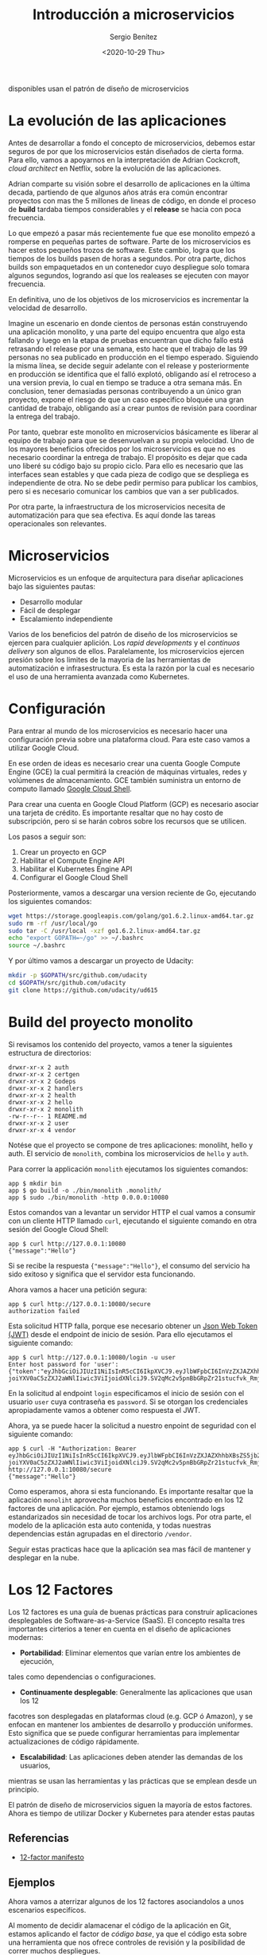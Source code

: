 #+TITLE: Introducción a microservicios
#+DESCRIPTION: Aprende como las aplicaciones modernas que estan siempre 
disponibles usan el patrón de diseño de microservicios
#+AUTHOR: Sergio Benítez
#+DATE:<2020-10-29 Thu> 
#+STARTUP: content

* La evolución de las aplicaciones

Antes de desarrollar a fondo el concepto de microservicios, debemos estar 
seguros de por que los microservicios están diseñados de cierta forma. Para ello,
vamos a apoyarnos en la interpretación de Adrian Cockcroft, /cloud architect/
en Netflix, sobre la evolución de las aplicaciones.

Adrian comparte su visión sobre el desarrollo de aplicaciones en la última
decada, partiendo de que algunos años atrás era común encontrar
proyectos con mas the 5 millones de lineas de código, en donde el proceso
de *build* tardaba tiempos considerables y el *release* se hacia con poca 
frecuencia.

Lo que empezó a pasar más recientemente fue que ese monolito empezó a
romperse en pequeñas partes de software. Parte de los microservicios es hacer
estos pequeños trozos de software. Este cambio, logra que los tiempos de los
builds pasen de horas a segundos. Por otra parte, dichos builds son empaquetados
en un contenedor cuyo despliegue solo tomara algunos segundos, logrando así que
los realeases se ejecuten con mayor frecuencia.

En definitiva, uno de los objetivos de los microservicios es incrementar la
velocidad de desarrollo.

Imagine un escenario en donde cientos de personas están construyendo una aplicación 
monolito, y una parte del equipo encuentra que algo esta fallando y luego en la 
etapa de pruebas encuentran que dicho fallo está retrasando el release por una 
semana, esto hace que el trabajo de las 99 personas no sea publicado en 
producción en el tiempo esperado. Siguiendo la misma línea, se decide seguir 
adelante con el release y posteriormente en producción se identifica que el 
falló explotó, obligando así el retroceso a una version previa, lo cual en
tiempo se traduce a otra semana más. En conclusion, tener demasiadas personas
contribuyendo a un único gran proyecto, expone el riesgo de que un caso
especifíco bloquée una gran cantidad de trabajo, obligando así a crear puntos
de revisión para coordinar la entrega del trabajo.

Por tanto, quebrar este monolito en microservicios básicamente es liberar al
equipo de trabajo para que se desenvuelvan a su propia velocidad. Uno de los
mayores beneficios ofrecidos por los microservicios es que no es necesario
coordinar la entrega de trabajo. El propósito es dejar que cada uno liberé su
código bajo su propio ciclo. Para ello es necesario que las interfaces sean
estables y que cada pieza de codigo que se despliega es independiente de otra.
No se debe pedir permiso para publicar los cambios, pero si es necesario
comunicar los cambios que van a ser publicados.

Por otra parte, la infraestructura de los microservicios necesita de
automatización para que sea efectiva. Es aquí donde las tareas operacionales
son relevantes. 

* Microservicios

Microservicios es un enfoque de arquitectura para diseñar aplicaciones bajo las
siguientes pautas:

- Desarrollo modular
- Fácil de desplegar
- Escalamiento independiente

Varios de los beneficios del patrón de diseño de los microservicios se ejercen para
cualquier aplición. Los /rapid developments/ y el /continuos delivery/ son algunos
de ellos. Paralelamente, los microservicios ejercen presión sobre los limites de
la mayoria de las herramientas de automatización e infrasestructura. Es esta la 
razón por la cual es necesario el uso de una herramienta avanzada como Kubernetes.

* Configuración
Para entrar al mundo de los microservicios es necesario hacer una configuración
previa sobre una plataforma cloud. Para este caso vamos a utilizar Google Cloud.

En ese orden de ideas es necesario crear una cuenta Google Compute Engine (GCE)
la cual permitirá la creación de  máquinas virtuales, redes y volúmenes de
almacenamiento. GCE también suministra un entorno de computo llamado
[[https://cloud.google.com/shell/docs][Google Cloud Shell]].

Para crear una cuenta en Google Cloud Platform (GCP) es necesario asociar una
tarjeta de crédito. Es importante resaltar que no hay costo de subscripción,
pero si se harán cobros sobre los recursos que se utilicen.

Los pasos a seguir son:

1. Crear un proyecto en GCP
2. Habilitar el Compute Engine API
3. Habilitar el Kubernetes Engine API
4. Configurar el Google Cloud Shell

Posteriormente, vamos a descargar una version reciente de Go, ejecutando los
siguientes comandos:

#+begin_src bash
wget https://storage.googleapis.com/golang/go1.6.2.linux-amd64.tar.gz
sudo rm -rf /usr/local/go
sudo tar -C /usr/local -xzf go1.6.2.linux-amd64.tar.gz
echo "export GOPATH=~/go" >> ~/.bashrc
source ~/.bashrc
#+end_src

Y por último vamos a descargar un proyecto de Udacity:

#+begin_src bash
mkdir -p $GOPATH/src/github.com/udacity
cd $GOPATH/src/github.com/udacity
git clone https://github.com/udacity/ud615
#+end_src

* Build del proyecto monolito
  
Si revisamos los contenido del proyecto, vamos a tener la siguientes estructura
de directorios:

#+begin_src 
drwxr-xr-x 2 auth
drwxr-xr-x 2 certgen
drwxr-xr-x 2 Godeps
drwxr-xr-x 2 handlers
drwxr-xr-x 2 health
drwxr-xr-x 2 hello
drwxr-xr-x 2 monolith
-rw-r--r-- 1 README.md
drwxr-xr-x 2 user
drwxr-xr-x 4 vendor
#+end_src

Notése que el proyecto se compone de tres aplicaciones: monoliht, hello y auth.
El servicio de ~monolith~, combina los microservicios de ~hello~ y ~auth~.

Para correr la applicación ~monolith~ ejecutamos los siguientes comandos:

#+begin_src 
app $ mkdir bin
app $ go build -o ./bin/monolith .monolith/
app $ sudo ./bin/monolith -http 0.0.0.0:10080
#+end_src

Estos comandos van a levantar un servidor HTTP el cual vamos a consumir con un 
cliente HTTP llamado ~curl~, ejecutando el siguiente comando en otra sesión del
Google Cloud Shell:

#+begin_src 
app $ curl http://127.0.0.1:10080
{"message":"Hello"}
#+end_src

Si se recibe la respuesta ~{"message":"Hello"}~, el consumo del servicio ha sido
exitoso y significa que el servidor esta funcionando.

Ahora vamos a hacer una petición segura:

#+begin_src 
app $ curl http://127.0.0.1:10080/secure
authorization failed
#+end_src

Esta solicitud HTTP falla, porque ese necesario obtener un [[https://jwt.io][Json Web Token (JWT)]]
desde el endpoint de inicio de sesión. Para ello ejecutamos el siguiente
comando:

#+begin_src 
app $ curl http://127.0.0.1:10080/login -u user
Enter host password for 'user':
{"token":"eyJhbGciOiJIUzI1NiIsInR5cCI6IkpXVCJ9.eyJlbWFpbCI6InVzZXJAZXhhbXBsZS5jb20iLCJleHAiOjE2MDQ0MTA3MDAsImlhdCI6MTYwNDE1MTUwMCwiaXNzI
joiYXV0aC5zZXJ2aWNlIiwic3ViIjoidXNlciJ9.SV2qMc2v5pnBbGRpZr21stucfvk_RmjQ6mbarjPc10s"}
#+end_src

En la solicitud al endpoint ~login~ especificamos el inicio de sesión con el
usuario ~user~ cuya contraseña es ~password~. Si se otorgan los credenciales
apropiadamente vamos a obtener como respuesta el JWT.

Ahora, ya se puede hacer la solicitud a nuestro enpoint de seguridad con el
siguiente comando:

#+begin_src 
app $ curl -H "Authorization: Bearer eyJhbGciOiJIUzI1NiIsInR5cCI6IkpXVCJ9.eyJlbWFpbCI6InVzZXJAZXhhbXBsZS5jb20iLCJleHAiOjE2MDQ0MTA3MDAsImlhdCI6MTYwNDE1MTUwMCwiaXNzI
joiYXV0aC5zZXJ2aWNlIiwic3ViIjoidXNlciJ9.SV2qMc2v5pnBbGRpZr21stucfvk_RmjQ6mbarjPc10s" http://127.0.0.1:10080/secure
{"message":"Hello"}
#+end_src

Como esperamos, ahora si esta funcionando. Es importante resaltar que la
aplicación ~monoliht~ aprovecha muchos beneficios encontrado en los 12 factores
de una aplicación. Por ejemplo, estamos obteniendo logs estandarizados sin
necesidad de tocar los archivos logs. Por otra parte, el modelo de la aplicación
esta auto contenida, y todas nuestras dependencias están agrupadas en el
directorio ~/vendor~.

Seguir estas practicas hace que la aplicación sea mas fácil de mantener y
desplegar en la nube.

* Los 12 Factores
Los 12 factores es una guía de buenas prácticas para construir aplicaciones 
desplegables de Software-as-a-Service (SaaS). El concepto resalta tres
importantes cirterios a tener en cuenta en el diseño de aplicaciones
modernas:

- *Portabilidad*: Eliminar elementos que varían entre los ambientes de ejecución,
tales como dependencias o configuraciones.
- *Continuamente desplegable*: Generalmente las aplicaciones que usan los 12
facotres son desplegadas en plataformas cloud (e.g. GCP ó Amazon), y se enfocan
en mantener los ambientes de desarrollo y producción uniformes. Esto significa
que se puede configurar herramientas para implementar actualizaciones de código
rápidamente.
- *Escalabilidad*: Las aplicaciones deben atender las demandas de los usuarios,
mientras se usan las herramientas y las prácticas que se emplean desde un
principio.

El patrón de diseño de microservicios siguen la mayoría de estos factores. Ahora
es tiempo de utilizar Docker y Kubernetes para atender estas pautas

** Referencias
- [[https://12factor.net][12-factor manifesto]]

** Ejemplos
Ahora vamos a aterrizar algunos de los 12 factores asociandolos a unos 
escenarios especifícos.

Al momento de decidir alamacenar el código de la aplicación en Git, estamos
aplicando el factor de /código base/, ya que el código esta sobre una
herramienta que nos ofrece controles de revisión y la posibilidad de correr
muchos despliegues.

Por otra parte, cuando se imprimen las salidas en un `stdout` estamos aplicando
el factor /logs/. Esto permite que los desarrolladores usen los logs como una 
corriente de eventos. Por ejemplo, si se presenta un falló al intentar 
conectarse a una base de datos, se podría hace una búsqueda de mensajes de
error en la consola y así identificar la causa del fallo.

Por último, el uso the declaraciones de importanciones es un caso de uso del
factor /dependencias/. Los paquetes externos son almacenados con la aplicación,
hecho que reduce los puntos de fallos del despliegue del código dentro de
diferentes ambientes de ejecución.

Estos son unos ejemplos que nos puede ayudar a comprender mejor la propuesta
de los 12 factores.

* Refactorizar a MSA (Micro Services Architecture)
Tiempo de desglosar la aplicación monolito en microservicios. Idealmente el
monolito se descompone al rededor de una funcionalidad autocontenida. Para
este caso vamos a crear dos microservicios: ~auth~, para manejar procesos de 
autorización y autenticación y un servicio ~hello~.

Cada servicio tiene su propio binario, y para empezar se va a hacer el build de
los respectivos servicios para posteriormente ver como funciona el nuevo flujo
del despliegue de la aplicación.

Comencemos con el servicio ~hello~.

#+begin_src 
app $ go build -o bin/hello ./hello/
app $ ./bin/hello -http ":10080" -health ":10081"
#+end_src

En un nueva sesión de terminal, vamos a hacer los mismo para el servicio ~auth~:

#+begin_src 
app $ go build -o bin/auth ./auth/
app $ ./bin/auth -http ":10090" -health ":10091"
#+end_src

Ahora que tenemos ambos servicios corriendo vamos a usar el comando ~curl~ en
una nueva sesión de terminal para interactuar con los servicios de ~auth~ y 
~hello~.

#+begin_src 
TOKEN=$(curl 127.0.0.1:10090/login -u user | jq -r '.token')
curl -H "Authorization:  Bearer $TOKEN" http://127.0.0.1:10082/secure
#+end_src

Si todo sale como se espera, recibiremos la respuesta ~{"message":"Hello"}~, con
la salvedad de que ahora tenemos multiples binarios que administran la
aplicación y nuestro despliegue se esta haciendo dos veces más complicado, lo
que significa que nuestros clientes necesitan saber como hablar con ambos
servicios por separado.

La comlejidad adicional solo crece con el número de servicios que este
utilizando la aplicación. Este problema es exactamente lo que impulsa la
adopción de contenedores de aplicaciones y con ayuda de plataformas de 
administración como Kubernetes, vamos a empezar a coordinarlos.

** Soluciones ofrecidas por MSA
Es importante tener en cuenta los escenarios sobre los cuales una arquitectura
de microservicios ofrece soluciones. Para los monolitos, hacer un cambio en una
parte del código implica una recompilación de todo el binario. Al tener piezas
independientes de código, podemos enviar los binarios por separado. Esto
significa que los servicios son unidades de funcionalidad que pueden ser
reemplazadas o actualizadas separadamente del resto del sistema, obteniendo así
componentes estrechamente acoplados.

Otra solución de los MSA, es el mantenimiento, ya que trabajamos con componentes
de escala independiente. Cada servicio es tan pequeño y esto incrementa las
posibilidades de que sea más fácil de entender. Por otra parte, se fomenta el
desarrollo de un código base robusto y estable que deberiía ser fácil de
mantener.

* JWT
Json Web Tokens (JWT), es un método compacto y auto contenido para transferir
datos de manera segura como objetos JSON. Es un estándar útil, porque envía 
información que puede verificada y validada con una firma digital.

Los JWTs son medios compactos de almacenamiento de datos faciles de descodificar
o codificar en la mayoria de los lenguajes.

Por último, JWT es ideal para autenticación e intercambio de información gracias
a su tamaño y al hecho de que pueden ser firmados. Esto nos permite auditar la
identidad de quienes envían la información y tener garantías sobre que los datos
enviados nos están alterados.

* How does JWT work
  
#+CAPTION: El cliente envía una solicitud de log in
[[../images/microservices/01-how_jwt_works.png]]
#+CAPTION: El servidor crea un JWT
[[../images/microservices/02-how_jwt_works.png]]
#+CAPTION: El servidor retorna el JWT al cliente
[[../images/microservices/03-how_jwt_works.png]]
#+CAPTION: El cliente envía una copia del JWT cuando hace una petición
[[../images/microservices/04-how_jwt_works.png]]
#+CAPTION: El servidor valida la firma del JWT
[[../images/microservices/05-how_jwt_works.png]]
#+CAPTION: El servidor envía la respuesta al cliente
[[../images/microservices/06-how_jwt_works.png]]

* Recapitulación
En esta publicasión se desarrolló la siguiente idea: Entendimiento del
diseño de las aplicaciones modernas, incluyendo el patrón de diseño de los
microservicios.

Se puede observar como las aplicaciones modernas están empujando los limites de
las herramientas de automatización actuales. En vez de tener un gran binario, 
ahora estas aplicaciones estan compuestas por muchas partes que son más 
pequeñas, más fáciles de escribir y desplegar.

Esta nueva propuesta nos obliga a revisar las herramientas y la infrasestructura
que se está utilizando para apoyar estas aplicaciones modernas. En consecuencia,
es necesario optar por nuevas herramientas de automatización como Docker y
Kubernetes.
